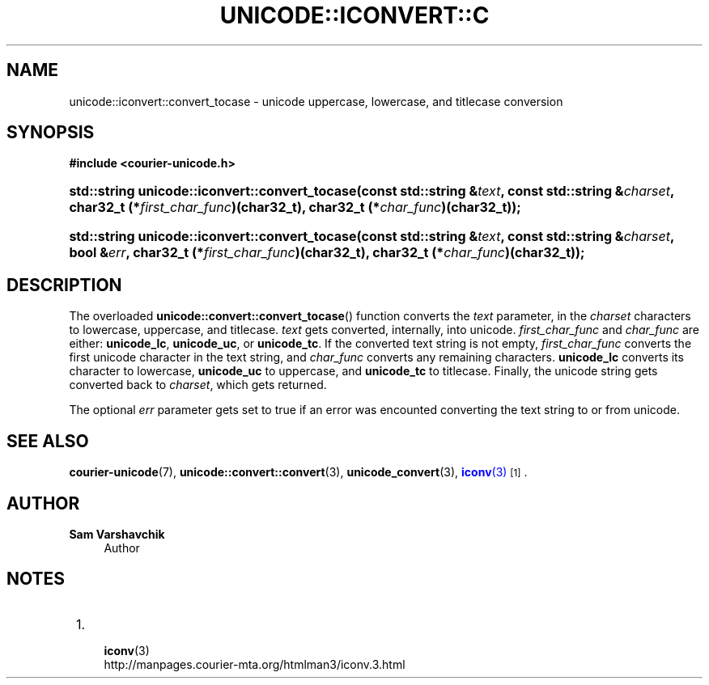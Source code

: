 '\" t
.\"     Title: unicode::iconvert::convert_tocase
.\"    Author: Sam Varshavchik
.\" Generator: DocBook XSL Stylesheets vsnapshot <http://docbook.sf.net/>
.\"      Date: 11/25/2020
.\"    Manual: Courier Unicode Library
.\"    Source: Courier Unicode Library
.\"  Language: English
.\"
.TH "UNICODE::ICONVERT::C" "3" "11/25/2020" "Courier Unicode Library" "Courier Unicode Library"
.\" -----------------------------------------------------------------
.\" * Define some portability stuff
.\" -----------------------------------------------------------------
.\" ~~~~~~~~~~~~~~~~~~~~~~~~~~~~~~~~~~~~~~~~~~~~~~~~~~~~~~~~~~~~~~~~~
.\" http://bugs.debian.org/507673
.\" http://lists.gnu.org/archive/html/groff/2009-02/msg00013.html
.\" ~~~~~~~~~~~~~~~~~~~~~~~~~~~~~~~~~~~~~~~~~~~~~~~~~~~~~~~~~~~~~~~~~
.ie \n(.g .ds Aq \(aq
.el       .ds Aq '
.\" -----------------------------------------------------------------
.\" * set default formatting
.\" -----------------------------------------------------------------
.\" disable hyphenation
.nh
.\" disable justification (adjust text to left margin only)
.ad l
.\" -----------------------------------------------------------------
.\" * MAIN CONTENT STARTS HERE *
.\" -----------------------------------------------------------------
.SH "NAME"
unicode::iconvert::convert_tocase \- unicode uppercase, lowercase, and titlecase conversion
.SH "SYNOPSIS"
.sp
.ft B
.nf
#include <courier\-unicode\&.h>
.fi
.ft
.HP \w'std::string\ unicode::iconvert::convert_tocase('u
.BI "std::string unicode::iconvert::convert_tocase(const\ std::string\ &" "text" ", const\ std::string\ &" "charset" ", char32_t\ (*" "first_char_func" ")(char32_t), char32_t\ (*" "char_func" ")(char32_t));"
.HP \w'std::string\ unicode::iconvert::convert_tocase('u
.BI "std::string unicode::iconvert::convert_tocase(const\ std::string\ &" "text" ", const\ std::string\ &" "charset" ", bool\ &" "err" ", char32_t\ (*" "first_char_func" ")(char32_t), char32_t\ (*" "char_func" ")(char32_t));"
.SH "DESCRIPTION"
.PP
The overloaded
\fBunicode::convert::convert_tocase\fR() function converts the
\fItext\fR
parameter, in the
\fIcharset\fR
characters to lowercase, uppercase, and titlecase\&.
\fItext\fR
gets converted, internally, into unicode\&.
\fIfirst_char_func\fR
and
\fIchar_func\fR
are either:
\fBunicode_lc\fR,
\fBunicode_uc\fR, or
\fBunicode_tc\fR\&. If the converted text string is not empty,
\fIfirst_char_func\fR
converts the first unicode character in the text string, and
\fIchar_func\fR
converts any remaining characters\&.
\fBunicode_lc\fR
converts its character to lowercase,
\fBunicode_uc\fR
to uppercase, and
\fBunicode_tc\fR
to titlecase\&. Finally, the unicode string gets converted back to
\fIcharset\fR, which gets returned\&.
.PP
The optional
\fIerr\fR
parameter gets set to true if an error was encounted converting the text string to or from unicode\&.
.SH "SEE ALSO"
.PP
\fBcourier-unicode\fR(7),
\fBunicode::convert::convert\fR(3),
\fBunicode_convert\fR(3),
\m[blue]\fB\fBiconv\fR(3)\fR\m[]\&\s-2\u[1]\d\s+2\&.
.SH "AUTHOR"
.PP
\fBSam Varshavchik\fR
.RS 4
Author
.RE
.SH "NOTES"
.IP " 1." 4

	      \fBiconv\fR(3)
.RS 4
\%http://manpages.courier-mta.org/htmlman3/iconv.3.html
.RE
